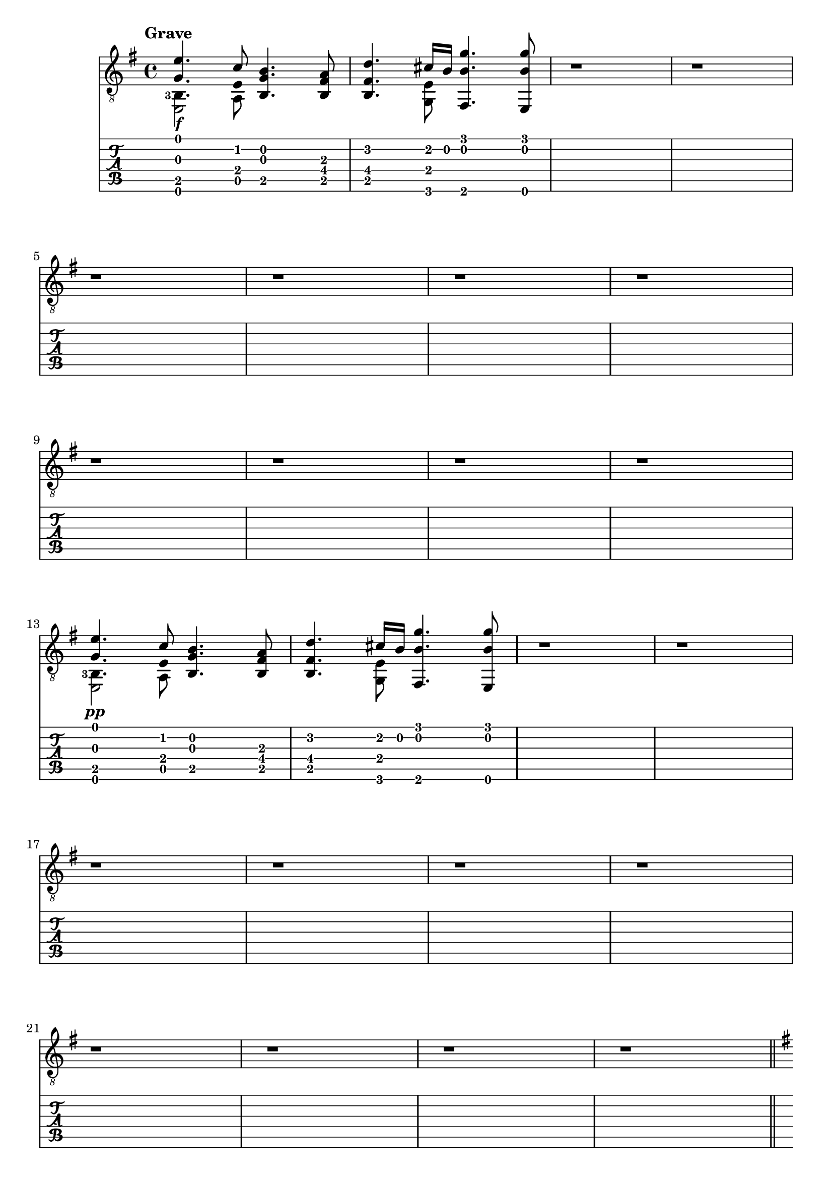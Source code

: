 \version "2.22.2"

grave = {
  \key e \minor
  % BAR 1
  % chord 1 and 2
  <<
     \stemUp
     { <  e'        >     4.              <  c'        >     8 } \\ % voice 1 mi  do
     \stemUp
     { <  g         >     4.  \hide Stem  <  e         >     8 } \\ % voice 2 sol mi
     \stemDown
     \set fingeringOrientations = #'(left)
     { <  b,  -3    >     4.              <  a,        >     8 } \\ % voice 3 si  la
     { <  e,        >     2                                    } \\ % voice 4 mi
  >>
  % chord 3
  <<
     <<
       <  b         >     4.    % si
       <  g         >     4.    % sol
       <  b,        >     4.    % si
     >>
  >>
  % chord 4
  <<
     <<
       <  a         >     8     % la
       <  fis       >     8     % fa#
       <  b,        >     8     % si
     >>
  >>
  % BAR 2
  % chord 1
  <<
     <<
       <  d'        >     4.    % re
       <  fis       >     4.    % fa#
       <  b,        >     4.    % si
     >>
  >>
  % chord 2
  <<
     \stemUp
     { <  cis'      >     16              <  b         >     16 } \\ % voice 1 do#  si
     <<
       <  e         >     8                                          %         mi
       <  g,        >     8                                          %         sol
     >>
  >>
  % chord 3
  <<
     <<
       <  g'        >     4.    % sol
       <  b         >     4.    % si
       <  fis,      >     4.    % fa
     >>
  >>
  % chord 4
  <<
     <<
       <  g'        >     8     % sol
       <  b         >     8     % si
       <  e,        >     8     % mi
     >>
  >>
  % BAR 3
  <<
  	r1
  >>
  % BAR 4
  <<
  	r1
  >>
  \break
  % BAR 5
  <<
  	r1
  >>
  % BAR 6
  <<
  	r1
  >>
  % BAR 7
  <<
  	r1
  >>
  % BAR 8
  <<
  	r1
  >>
  \break
  % BAR 9
  <<
  	r1
  >>
  % BAR 10
  <<
  	r1
  >>
  % BAR 11
  <<
  	r1
  >>
  % BAR 12
  <<
  	r1
  >>
  \break
  % BAR 13
  % chord 1 and 2
  <<
     \stemUp
     { <  e'        >     4.              <  c'        >     8 } \\ % voice 1 mi  do
     \stemUp
     { <  g         >     4.  \hide Stem  <  e         >     8 } \\ % voice 2 sol mi
     \stemDown
     \set fingeringOrientations = #'(left)
     { <  b,  -3    >     4.              <  a,        >     8 } \\ % voice 3 si  la
     { <  e,        >     2                                    } \\ % voice 4 mi
  >>
  % chord 3
  <<
     <<
       <  b         >     4.    % si
       <  g         >     4.    % sol
       <  b,        >     4.    % si
     >>
  >>
  % chord 4
  <<
     <<
       <  a         >     8     % la
       <  fis       >     8     % fa#
       <  b,        >     8     % si
     >>
  >>
  % BAR 14
  % chord 1
  <<
     <<
       <  d'        >     4.    % re
       <  fis       >     4.    % fa#
       <  b,        >     4.    % si
     >>
  >>
  % chord 2
  <<
     \stemUp
     { <  cis'      >     16              <  b         >     16 } \\ % voice 1 do#  si
     <<
       <  e         >     8                                          %         mi
       <  g,        >     8                                          %         sol
     >>
  >>
  % chord 3
  <<
     <<
       <  g'        >     4.    % sol
       <  b         >     4.    % si
       <  fis,      >     4.    % fa
     >>
  >>
  % chord 4
  <<
     <<
       <  g'        >     8     % sol
       <  b         >     8     % si
       <  e,        >     8     % mi
     >>
  >>
  % BAR 15
  <<
  	r1
  >>
  % BAR 16
  <<
  	r1
  >>
  \break
  % BAR 17
  <<
  	r1
  >>
  % BAR 18
  <<
  	r1
  >>
  % BAR 19
  <<
  	r1
  >>
  % BAR 20
  <<
  	r1
  >>
  \break
  % BAR 21
  <<
  	r1
  >>
  % BAR 22
  <<
  	r1
  >>
  % BAR 23
  <<
  	r1
  >>
  % BAR 24
  <<
  	r1
  >>
  \break
}

allegro_moderato = {
  \key e \minor
  % BAR 25
  <<
     \set fingeringOrientations = #'(left)
  	{ r4 <b'-3>4 <g'-4\2>4 <fis'-3\2>8 e'8\2 }
  >>
  % BAR 26
  <<
  	{
      <fis'-4\2>4
      <b-1\3>4
      <fis'-4\2>4
      \tuplet 5/8 {
      (
        <gis'-4\2>32 \trill
        <a'-1\1>32
        <gis'-4\2>32
        <a'-1\1>32
        <gis'-4\2>32
      }
    }
  >>
  % BAR 27
  <<
  	{
      <a'-1\1>4
      )
      <e'-1\2>4
      <a'-1\1>2
      (
    }
  >>
  % BAR 28
  <<
    {
  	  <a'-1\1>8
      )
      <b'-3\1>8
      (
      <g'-4\2>8
      )
      <a'-1\1>8
      \slurDown
      (
      <fis'-3\2>8
      )
      (
      <b'-4\1>8
      )
      <a'-1\1>8
      <b'-3\1>8
    }
  >>
  \break
  % BAR 29
  <<
    {
      <g'-4\2>4
      <e'-1\2>4
      <<
      \new voice {
      	\stemUp <b'-4\1>2
        (
      }
      \stemDown
  	  \new voice {
        <d'-3\3>4
        <cis'-2\3>8
        <b-1\3>8
      }
      >>
    }
  >>
  % BAR 30
  <<
    {
  	  \new voice {
      	\stemUp <b'>8
        )
      }
    }
  >>
  % BAR 31
  <<
  	r1
  >>
  % BAR 32
  <<
  	r1
  >>
  \break
  % BAR 33
  <<
  	r1
  >>
  % BAR 34
  <<
  	r1
  >>
  % BAR 35
  <<
  	r1
  >>
  % BAR 36
  <<
  	r1
  >>
  \break
  % BAR 37
  <<
  	r1
  >>
  % BAR 38
  <<
  	r1
  >>
  % BAR 39
  <<
  	r1
  >>
  % BAR 40
  <<
  	r1
  >>
  \break
  % BAR 41
  <<
  	r1
  >>
  % BAR 42
  <<
  	r1
  >>
  % BAR 43
  <<
  	r1
  >>
  % BAR 44
  <<
  	r1
  >>
  \break
  % BAR 45
  <<
  	r1
  >>
  % BAR 46
  <<
  	r1
  >>
  % BAR 47
  <<
  	r1
  >>
  % BAR 48
  <<
  	r1
  >>
  \break
  % BAR 49
  <<
  	r1
  >>
  % BAR 50
  <<
  	r1
  >>
  % BAR 51
  <<
  	r1
  >>
  % BAR 52
  <<
  	r1
  >>
  \break
  % BAR 53
  <<
  	r1
  >>
  % BAR 54
  <<
  	r1
  >>
  % BAR 55
  <<
  	r1
  >>
  % BAR 56
  <<
  	r1
  >>
  \break
  % BAR 57
  <<
  	r1
  >>
  % BAR 58
  <<
  	r1
  >>
  % BAR 59
  <<
  	r1
  >>
  % BAR 60
  <<
  	r1
  >>
  \break
  % BAR 61
  <<
  	r1
  >>
  % BAR 62
  <<
  	r1
  >>
  % BAR 63
  <<
  	r1
  >>
  % BAR 64
  <<
  	r1
  >>
  \break
  % BAR 65
  <<
  	r1
  >>
  % BAR 66
  <<
  	r1
  >>
  % BAR 67
  <<
  	r1
  >>
  % BAR 68
  <<
  	r1
  >>
  \break
  % BAR 69
  <<
  	r1
  >>
  % BAR 70
  <<
  	r1
  >>
  % BAR 71
  <<
  	r1
  >>
  % BAR 72
  <<
  	r1
  >>
  \break
  % BAR 73
  <<
  	r1
  >>
  % BAR 74
  <<
  	r1
  >>
  % BAR 75
  <<
  	r1
  >>
  % BAR 76
  <<
  	r1
  >>
  \break
  % BAR 77
  <<
  	r1
  >>
  % BAR 78
  <<
  	r1
  >>
  % BAR 79
  <<
  	r1
  >>
  % BAR 80
  <<
  	r1
  >>
  \break
  % BAR 81
  <<
  	r1
  >>
  % BAR 82
  <<
  	r1
  >>
  % BAR 83
  <<
  	r1
  >>
  % BAR 84
  <<
  	r1
  >>
  \break
  % BAR 85
  <<
  	r1
  >>
  % BAR 86
  <<
  	r1
  >>
  % BAR 87
  <<
  	r1
  >>
  % BAR 88
  <<
  	r1
  >>
  \break
  % BAR 89
  <<
  	r1
  >>
  % BAR 90
  <<
  	r1
  >>
  % BAR 91
  <<
  	r1
  >>
  % BAR 92
  <<
  	r1
  >>
  \break
  % BAR 93
  <<
  	r1
  >>
  % BAR 94
  <<
  	r1
  >>
  % BAR 95
  <<
  	r1
  >>
  % BAR 96
  <<
  	r1
  >>
  \break
  % BAR 97
  <<
  	r1
  >>
  % BAR 98
  <<
  	r1
  >>
  % BAR 99
  <<
  	r1
  >>
  % BAR 100
  <<
  	r1
  >>
  \break
  % BAR 101
  <<
  	r1
  >>
  % BAR 102
  <<
  	r1
  >>
  % BAR 103
  <<
  	r1
  >>
  % BAR 104
  <<
  	r1
  >>
  \break
  % BAR 105
  <<
  	r1
  >>
  % BAR 106
  <<
  	r1
  >>
  % BAR 107
  <<
  	r1
  >>
  % BAR 108
  <<
  	r1
  >>
  % BAR 109
  <<
  	r1
  >>
  \break
}

Piano = #(make-dynamic-script #{ \markup \text "pp" #})
Mezzoforte = #(make-dynamic-script #{ \markup \text "mf" #})
Forte = #(make-dynamic-script #{ \markup \text "f" #})

\book {
  \header {
    title = ""
    tagline = ""
  }
  \score {
    <<
      \new Staff {
        \tempo \markup "Grave"
      	\clef "treble_8"
        \grave
        \bar "||"
        \pageBreak
        \tempo \markup "Allegro Moderato"
        \allegro_moderato
        \bar "|."
      }
      \new Dynamics {
      	s1\Forte
        s1
        s1
        s1
        s1
        s1
        s1
        s1
        s1
        s1
        s1
        s1
      	s1\Piano
        s1
        s1
        s1
        s1
        s1
        s1
        s1
        s1
        s1
        s1
        s1
      	s1\Mezzoforte
      }
      \new TabStaff {
        \grave
        \allegro_moderato
      }
    >>
  }
}

